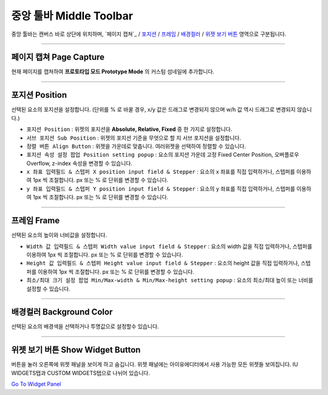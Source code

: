 .. _Go To Widget Panel: ./basic_widget_panel.html
.. _포지션 : #position
.. _프레임 : #frame
.. _정렬 : #align
.. _배경컬러 : #background-color
.. _위젯 보기 버튼 : #show-widget-button



중앙 툴바 Middle Toolbar
====================

.. image:: resource/iu_manual_middle_toolbar.png

중앙 툴바는 캔버스 바로 상단에 위치하며, `페이지 캡쳐`_ / `포지션`_ / `프레임`_ / `배경컬러`_ / `위젯 보기 버튼`_ 영역으로 구분됩니다.

----------


페이지 캡쳐 Page Capture 
-------------

현재 페이지를 캡쳐하여 **프로토타입 모드 Prototype Mode** 의 커스텀 섬네일에 추가합니다.


----------


포지션 Position
-------------

선택된 요소의 포지션을 설정합니다. (단위를 % 로 바꿀 경우, x/y 값은 드래그로 변경되지 않으며 w/h 값 역시 드래그로 변경되지 않습니다.)


* ``포지션 Position`` : 위젯의 포지션을 **Absolute, Relative, Fixed** 중 한 가지로 설정합니다.
* ``서브 포지션 Sub Position`` : 위젯의 포지션 기준을 무엇으로 할 지 서브 포지션을 설정합니다. 
* ``정렬 버튼 Align Button`` : 위젯을 가운데로 맞춥니다. 여러위젯을 선택하여 정렬할 수 있습니다.
* ``포지션 속성 설정 팝업 Position setting popup`` : 요소의 포지션 가운데 고정 Fixed Center Position, 오버플로우 Overflow, z-index 속성을 변경할 수 있습니다.

* ``x 좌표 입력필드 & 스텝퍼 X position input field & Stepper`` : 요소의 x 좌표를 직접 입력하거나, 스텝퍼를 이용하여 1px 씩 조절합니다. px 또는 % 로 단위를 변경할 수 있습니다.
* ``y 좌표 입력필드 & 스텝퍼 Y position input field & Stepper`` : 요소의 y 좌표를 직접 입력하거나, 스텝퍼를 이용하여 1px 씩 조절합니다. px 또는 % 로 단위를 변경할 수 있습니다.



----------


프레임 Frame
----------

선택된 요소의 높이와 너비값을 설정합니다.


* ``Width 값 입력필드 & 스텝퍼 Width value input field & Stepper`` : 요소의 width 값을 직접 입력하거나, 스텝퍼를 이용하여 1px 씩 조절합니다. px 또는 % 로 단위를 변경할 수 있습니다.
* ``Height 값 입력필드 & 스텝퍼 Height value input field & Stepper`` : 요소의 height 값을 직접 입력하거나, 스텝퍼를 이용하여 1px 씩 조절합니다. px 또는 % 로 단위를 변경할 수 있습니다.
* ``최소/최대 크기 설정 팝업 Min/Max-width & Min/Max-height setting popup`` : 요소의 최소/최대 높이 또는 너비를 설정할 수 있습니다.



----------


배경컬러 Background Color
-----------------------

선택된 요소의 배경색을 선택하거나 투명값으로 설정할수 있습니다. 


----------


위젯 보기 버튼 Show Widget Button
----------

버튼을 눌러 오른쪽에 위젯 패널을 보이게 하고 숨깁니다. 위젯 패널에는 아이유에디터에서 사용 가능한 모든 위젯들 보여집니다.  IU WIDGETS탭과 CUSTOM WIDGETS탭으로 나뉘어 있습니다. 

`Go To Widget Panel`_


